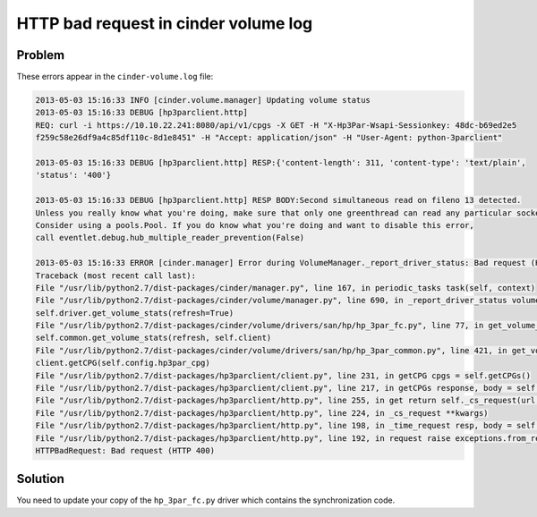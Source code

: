 =====================================
HTTP bad request in cinder volume log
=====================================

Problem
~~~~~~~

These errors appear in the ``cinder-volume.log`` file:

.. code-block:: console

    2013-05-03 15:16:33 INFO [cinder.volume.manager] Updating volume status
    2013-05-03 15:16:33 DEBUG [hp3parclient.http]
    REQ: curl -i https://10.10.22.241:8080/api/v1/cpgs -X GET -H "X-Hp3Par-Wsapi-Sessionkey: 48dc-b69ed2e5
    f259c58e26df9a4c85df110c-8d1e8451" -H "Accept: application/json" -H "User-Agent: python-3parclient"

    2013-05-03 15:16:33 DEBUG [hp3parclient.http] RESP:{'content-length': 311, 'content-type': 'text/plain',
    'status': '400'}

    2013-05-03 15:16:33 DEBUG [hp3parclient.http] RESP BODY:Second simultaneous read on fileno 13 detected.
    Unless you really know what you're doing, make sure that only one greenthread can read any particular socket.
    Consider using a pools.Pool. If you do know what you're doing and want to disable this error,
    call eventlet.debug.hub_multiple_reader_prevention(False)

    2013-05-03 15:16:33 ERROR [cinder.manager] Error during VolumeManager._report_driver_status: Bad request (HTTP 400)
    Traceback (most recent call last):
    File "/usr/lib/python2.7/dist-packages/cinder/manager.py", line 167, in periodic_tasks task(self, context)
    File "/usr/lib/python2.7/dist-packages/cinder/volume/manager.py", line 690, in _report_driver_status volume_stats =
    self.driver.get_volume_stats(refresh=True)
    File "/usr/lib/python2.7/dist-packages/cinder/volume/drivers/san/hp/hp_3par_fc.py", line 77, in get_volume_stats stats =
    self.common.get_volume_stats(refresh, self.client)
    File "/usr/lib/python2.7/dist-packages/cinder/volume/drivers/san/hp/hp_3par_common.py", line 421, in get_volume_stats cpg =
    client.getCPG(self.config.hp3par_cpg)
    File "/usr/lib/python2.7/dist-packages/hp3parclient/client.py", line 231, in getCPG cpgs = self.getCPGs()
    File "/usr/lib/python2.7/dist-packages/hp3parclient/client.py", line 217, in getCPGs response, body = self.http.get('/cpgs')
    File "/usr/lib/python2.7/dist-packages/hp3parclient/http.py", line 255, in get return self._cs_request(url, 'GET', **kwargs)
    File "/usr/lib/python2.7/dist-packages/hp3parclient/http.py", line 224, in _cs_request **kwargs)
    File "/usr/lib/python2.7/dist-packages/hp3parclient/http.py", line 198, in _time_request resp, body = self.request(url, method, **kwargs)
    File "/usr/lib/python2.7/dist-packages/hp3parclient/http.py", line 192, in request raise exceptions.from_response(resp, body)
    HTTPBadRequest: Bad request (HTTP 400)

Solution
~~~~~~~~

You need to update your copy of the ``hp_3par_fc.py`` driver which
contains the synchronization code.
